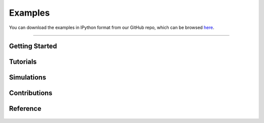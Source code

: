 .. _examples:

########
Examples
########
You can download the examples in IPython format from our GitHub
repo, which can be browsed
`here <https://github.com/PMEAL/OpenPNM/tree/dev/examples>`_.

-----


Getting Started
---------------

   .. toctree::
      :maxdepth: 1
      :glob:

      examples/getting_started/*


Tutorials
---------

.. tabbed:: Network

   .. toctree::
      :maxdepth: 1
      :glob:

      examples/tutorials/network/*

.. tabbed:: Geometry

   .. toctree::
      :maxdepth: 1
      :glob:

      examples/tutorials/geometry/*

.. tabbed:: Phase

   .. toctree::
      :maxdepth: 1
      :glob:

      examples/tutorials/phase/*

.. tabbed:: Physics

   .. toctree::
      :maxdepth: 1
      :glob:

      examples/tutorials/physics/*


Simulations
-----------

.. tabbed:: Percolation

   .. toctree::
      :maxdepth: 1
      :glob:

      examples/simulations/percolation/*

.. tabbed:: Steady State

   .. toctree::
      :maxdepth: 1
      :glob:

      examples/simulations/steady_state/*

.. tabbed:: Reactive

   .. toctree::
      :maxdepth: 1
      :glob:

      examples/simulations/reactive/*

.. tabbed:: Transient

   .. toctree::
      :maxdepth: 1
      :glob:

      examples/simulations/transient/*

.. tabbed:: Multiphysics

   .. toctree::
      :maxdepth: 1
      :glob:

      examples/simulations/multiphysics/*


Contributions
-------------

.. tabbed:: Paper Recreations

   .. toctree::
      :maxdepth: 1
      :glob:

      examples/contrib/paper recreations/**


Reference
---------

   .. toctree::
      :maxdepth: 1
      :glob:

      examples/reference/*